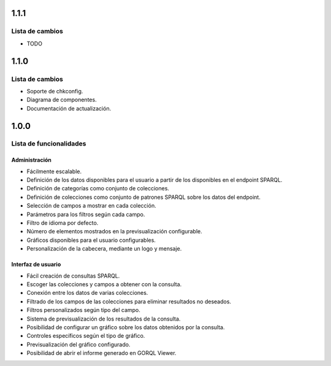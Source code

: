 1.1.1
=====

Lista de cambios
----------------

- TODO

1.1.0
=====

Lista de cambios
----------------

- Soporte de chkconfig.
- Diagrama de componentes.
- Documentación de actualización.

1.0.0
=====

Lista de funcionalidades
------------------------

Administración
~~~~~~~~~~~~~~

- Fácilmente escalable.
- Definición de los datos disponibles para el usuario a partir de los
  disponibles en el endpoint SPARQL.
- Definición de categorías como conjunto de colecciones.
- Definición de colecciones como conjunto de patrones SPARQL sobre los datos
  del endpoint.
- Selección de campos a mostrar en cada colección.
- Parámetros para los filtros según cada campo.
- Filtro de idioma por defecto.
- Número de elementos mostrados en la previsualización configurable.
- Gráficos disponibles para el usuario configurables.
- Personalización de la cabecera, mediante un logo y mensaje.

Interfaz de usuario
~~~~~~~~~~~~~~~~~~~

- Fácil creación de consultas SPARQL.
- Escoger las colecciones y campos a obtener con la consulta.
- Conexión entre los datos de varias colecciones.
- Filtrado de los campos de las colecciones para eliminar resultados no
  deseados.
- Filtros personalizados según tipo del campo.
- Sistema de previsualización de los resultados de la consulta.
- Posibilidad de configurar un gráfico sobre los datos obtenidos por la
  consulta.
- Controles específicos según el tipo de gráfico.
- Previsualización del gráfico configurado.
- Posibilidad de abrir el informe generado en GORQL Viewer.
